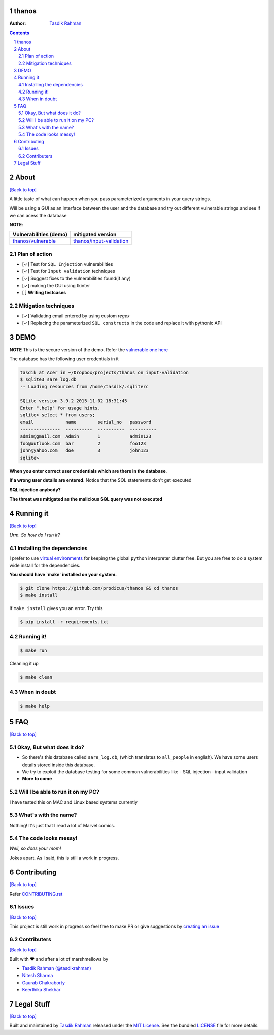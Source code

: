 thanos
======

|Build Status| |Requirements Status| |License|

.. image :: http://imgs.xkcd.com/comics/exploits_of_a_mom.png
    :target: https://xkcd.com/327/

:Author: `Tasdik Rahman <http://tasdikrahman.me>`__

.. contents::
    :backlinks: none

.. sectnum::

About
=====

`[Back to top] <https://github.com/prodicus/thanos#thanos>`__

A little taste of what can happen when you pass parameterized
arguments in your query strings.

Will be using a GUI as an interface between the user and the database and try out
different vulnerable strings and see if we can acess the database

**NOTE**: 

+---------------------------------------------------------------------------+------------------------------------------------------------------------------------------+
| **Vulnerabilities (demo)**                                                | **mitigated version**                                                                    |
+===========================================================================+==========================================================================================+
| `thanos/vulnerable <https://github.com/prodicus/thanos/tree/develop>`__   | `thanos/input-validation <https://github.com/prodicus/thanos/tree/input-validation>`__   |
+---------------------------------------------------------------------------+------------------------------------------------------------------------------------------+

Plan of action
~~~~~~~~~~~~~~

- [✓] Test for ``SQL Injection`` vulnerabilities
- [✓] Test for ``Input validation`` techniques
- [✓] Suggest fixes to the vulnerabilities found(if any)
- [✓] making the GUI using tkinter
- [ ] **Writing testcases**

Mitigation techniques
~~~~~~~~~~~~~~~~~~~~~

- [✓] Validating email entered by using custom `regex`
- [✓] Replacing the parameterized ``SQL constructs`` in the code and replace it with pythonic API

DEMO
====

**NOTE** This is the secure version of the demo. Refer the `vulnerable one here <https://github.com/prodicus/thanos/tree/develop#3show-me-what-you-have-done-so-far>`__

The database has the following user credentials in it

.. code:: bash

    tasdik at Acer in ~/Dropbox/projects/thanos on input-validation
    $ sqlite3 sare_log.db 
    -- Loading resources from /home/tasdik/.sqliterc

    SQLite version 3.9.2 2015-11-02 18:31:45
    Enter ".help" for usage hints.
    sqlite> select * from users;
    email            name        serial_no   password  
    ---------------  ----------  ----------  ----------
    admin@gmail.com  Admin       1           admin123  
    foo@outlook.com  bar         2           foo123    
    john@yahoo.com   doe         3           john123   
    sqlite> 


**When you enter correct user credentials which are there in the database**. 

.. image:: http://i.imgur.com/DwClAPm.jpg
   :alt:


**If a wrong user details are entered**. Notice that the SQL statements don't get executed


.. image:: http://i.imgur.com/wVOG85S.jpg
   :alt:


**SQL injection anybody?**


.. image:: http://i.imgur.com/42YhmpU.jpg
   :alt:


**The threat was mitigated as the malicious SQL query was not executed**

Running it
==========
`[Back to top] <https://github.com/prodicus/thanos#thanos>`__

*Urm. So how do I run it?*

Installing the dependencies
~~~~~~~~~~~~~~~~~~~~~~~~~~~

I prefer to use `virtual environments <http://docs.python-guide.org/en/latest/dev/virtualenvs/>`__ for keeping the global ``python`` interpreter clutter free. But you are free to do a system wide install for the dependencies.

**You should have `make` installed on your system.**

.. code:: bash

    $ git clone https://github.com/prodicus/thanos && cd thanos
    $ make install

If ``make install`` gives you an error. Try this

.. code:: bash

    $ pip install -r requirements.txt


Running it!
~~~~~~~~~~~

.. code:: bash

    $ make run

Cleaning it up

.. code:: bash

    $ make clean

When in doubt
~~~~~~~~~~~~~

.. code:: bash

    $ make help

FAQ
===
`[Back to top] <https://github.com/prodicus/thanos#thanos>`__

Okay, But what does it do?
~~~~~~~~~~~~~~~~~~~~~~~~~~

- So there's this database called ``sare_log.db``, (which translates to ``all_people`` in english). We have some users details stored inside this database.

- We try to exploit the database testing for some common vulnerabilities like
  - SQL injection
  - input validation

- **More to come**

Will I be able to run it on my PC?
~~~~~~~~~~~~~~~~~~~~~~~~~~~~~~~~~~

I have tested this on MAC and Linux based systems currently

What's with the name?
~~~~~~~~~~~~~~~~~~~~~

Nothing! It's just that I read a lot of Marvel comics.

The code looks messy!
~~~~~~~~~~~~~~~~~~~~~

*Well, so does your mom!*

Jokes apart. As I said, this is still a  work in progress.

Contributing
============
`[Back to top] <https://github.com/prodicus/thanos#thanos>`__

Refer `CONTRIBUTING.rst <https://github.com/prodicus/thanos/blob/input-validation/CONTRIBUTING.rst>`__

Issues
~~~~~~

`[Back to top] <https://github.com/prodicus/thanos#thanos>`__

This project is still work in progress so feel free to make PR or give
suggestions by `creating an issue <https://github.com/prodicus/thanos/issues>`__

Contributers
~~~~~~~~~~~~
`[Back to top] <https://github.com/prodicus/thanos#thanos>`__

Built with ♥ and after a lot of marshmellows by

-  `Tasdik Rahman <http://tasdikrahman.me>`__ `(@tasdikrahman) <https://twitter.com/tasdikrahman>`__
-  `Nitesh Sharma <https://github/com/sinscary>`__
-  `Gaurab Chakraborty <https://github.com/GaurabChakraborty>`__
-  `Keerthika Shekhar <https://github.com/kirthishekhar95>`__

Legal Stuff
===========
`[Back to top] <https://github.com/prodicus/thanos#thanos>`__

Built and maintained by `Tasdik Rahman <http://tasdikrahman.me>`__ released under the `MIT License <http://prodicus.mit-license.com>`__. See the bundled `LICENSE <https://github.com/prodicus/thanos/blob/master/LICENSE>`_ file for more details.

.. |Build Status| image:: https://travis-ci.org/prodicus/thanos.svg?branch=input-validation
    :target: https://travis-ci.org/prodicus/thanos
.. |Requirements Status| image:: https://requires.io/github/prodicus/thanos/requirements.svg?branch=input-validation
     :target: https://requires.io/github/prodicus/thanos/requirements/?branch=input-validation
     :alt: Requirements Status
.. |License| image:: https://img.shields.io/pypi/l/pyzipcode-cli.svg